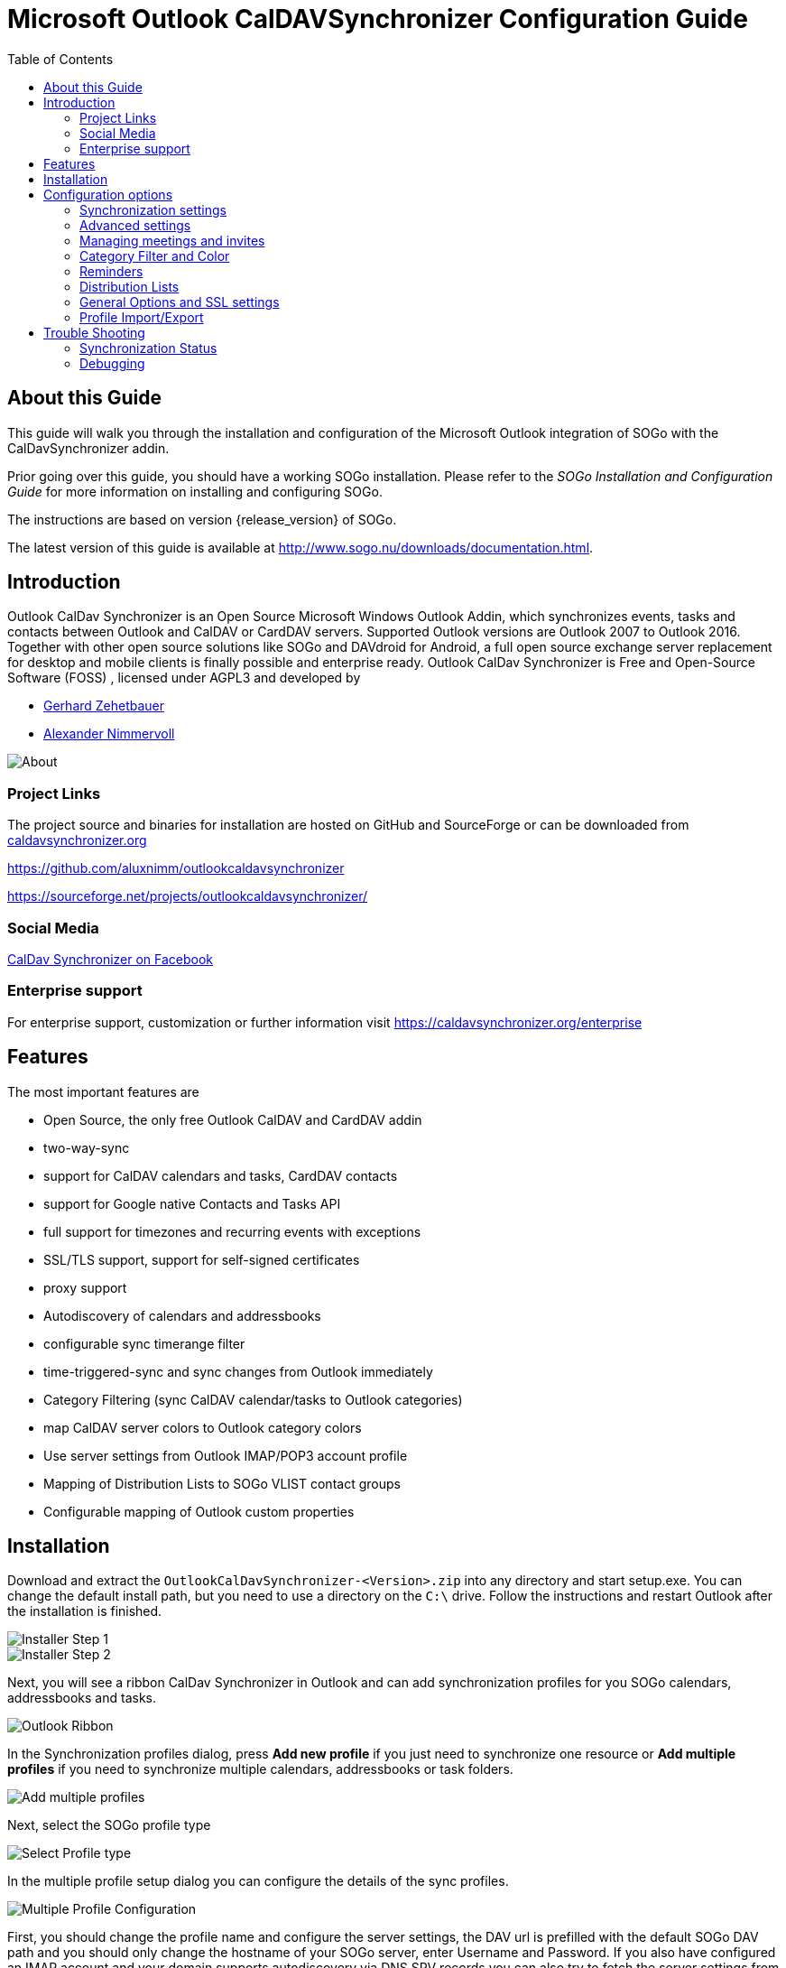 Microsoft Outlook CalDAVSynchronizer Configuration Guide
========================================================
:toc: left
:icons: font


About this Guide
----------------

This guide will walk you through the installation and configuration of the  Microsoft Outlook integration of SOGo with the CalDavSynchronizer addin.

Prior going over this guide, you should have a working SOGo
installation. Please refer to the _SOGo Installation and Configuration
Guide_ for more information on installing and configuring SOGo.

The instructions are based on version {release_version} of SOGo.

The latest version of this guide is available
at http://www.sogo.nu/downloads/documentation.html.

Introduction
------------

Outlook CalDav Synchronizer is an Open Source Microsoft Windows Outlook Addin, which synchronizes events, tasks and contacts between Outlook and CalDAV or CardDAV servers. Supported Outlook versions are Outlook 2007 to Outlook 2016.
Together with other open source solutions like SOGo and DAVdroid for Android, a full open source exchange server replacement for desktop and mobile clients is finally possible and enterprise ready.
Outlook CalDav Synchronizer is Free and Open-Source Software (FOSS) , licensed under AGPL3 and developed by

* https://sourceforge.net/u/nertsch/profile/[Gerhard Zehetbauer]
* https://sourceforge.net/u/nimm/profile/[Alexander Nimmervoll]

image::images/about_dialog.png[About]

Project Links
~~~~~~~~~~~~~

The project source and binaries for installation are hosted on GitHub and SourceForge or can be downloaded from https://caldavsynchronizer.org[caldavsynchronizer.org]

https://github.com/aluxnimm/outlookcaldavsynchronizer

https://sourceforge.net/projects/outlookcaldavsynchronizer/

Social Media
~~~~~~~~~~~~

https://www.facebook.com/caldavsynchronizer/[CalDav Synchronizer on Facebook]

Enterprise support
~~~~~~~~~~~~~~~~~~

For enterprise support, customization or further information visit https://caldavsynchronizer.org/enterprise

Features
--------

The most important features are

* Open Source, the only free Outlook CalDAV and CardDAV addin
* two-way-sync
* support for CalDAV calendars and tasks, CardDAV contacts
* support for Google native Contacts and Tasks API
* full support for timezones and recurring events with exceptions
* SSL/TLS support, support for self-signed certificates
* proxy support
* Autodiscovery of calendars and addressbooks
* configurable sync timerange filter
* time-triggered-sync and sync changes from Outlook immediately
* Category Filtering (sync CalDAV calendar/tasks to Outlook categories)
* map CalDAV server colors to Outlook category colors
* Use server settings from Outlook IMAP/POP3 account profile
* Mapping of Distribution Lists to SOGo VLIST contact groups
* Configurable mapping of Outlook custom properties

Installation
------------

Download and extract the `OutlookCalDavSynchronizer-<Version>.zip` into any directory and start setup.exe. You can change the default install path, but you need to use a directory on the `C:\` drive. Follow the instructions and restart Outlook after the installation is finished.

image::images/installer1.png[Installer Step 1]
image::images/installer2.png[Installer Step 2]

Next, you will see a ribbon CalDav Synchronizer in Outlook and can add synchronization profiles for you SOGo calendars, addressbooks and tasks.

image::images/outlook_ribbon.png[Outlook Ribbon]

In the Synchronization profiles dialog, press *Add new profile* if you just need to synchronize one resource or *Add multiple profiles* if you need to synchronize multiple calendars, addressbooks or task folders.

image::images/add_multiple.png[Add multiple profiles]

Next, select the SOGo profile type

image::images/select_profiletype.png[Select Profile type]

In the multiple profile setup dialog you can configure the details of the sync profiles.

image::images/configure_multiple.png[Multiple Profile Configuration]

First, you should change the profile name and configure the server settings, the DAV url is prefilled with the default SOGo DAV path and you should only change the hostname of your SOGo server, enter Username and Password. If you also have configured an IMAP account and your domain supports autodiscovery via DNS SRV records you can also try to fetch the server settings from your existing mail account in Outlook by pressing *Get IMAP/POP3 account settings*. If successful, username and password will be used from the existing mail account and the DAV url will be discovered.
If all server settings are configured press *Discover resources and assign to Outlook folders* to start the autodiscovery of all server resources. 

You can assign Outlook folders to found calendar, addressbook and task resources in the three tab views.

image::images/select_calendar.png[Add calendar resources]
image::images/select_addressbook.png[Add addressbook resources]
image::images/select_task.png[Add task resources]

To assign a folder click on the "..." button for the corresponding resource and either choose an existing Outlook folder or create a new one in the folder dialog.

image::images/select_folder.png[Select Outlook folder]
image::images/new_folder.png[Add new Outlook folder]

If you chose *Add new profile* for only one resource you can also choose the Outlook folder and dependent on the folder type you will create a calendar, addressbook or task profile.

image::images/profile_config.png[Single Profile Configuration]
If you know the correct calendar CalDAV url, you can also enter that directly into the DAV Url textbox or paste it from the SOGo Web Frontend, when selecting Link in the calendar properties. For the personal calendar it looks like
https://server.example/remote.php/dav/calendars/caldav/personal/

Furthermore, you can configure sync settings and intervals or keep the default settings which are automatic Two-Way-Sync every 30 minutes for all events from 60 days in the past to 365 days in the future.

image::images/profile_advanced.png[Advanced Settings]

For addressbooks, the profile setup is similar, just choose an Outlook contacts folder for synchronization.

If needed, you can configure network and proxy options or special mapping configuration parameters in the corresponding option pages.

image::images/profile_network.png[Network settings]
image::images/profile_advanced_event_mapping.png[Event mapping configuration]
image::images/profile_advanced_contact_mapping.png[Contact mapping configuration]
image::images/profile_advanced_task_mapping.png[Task mapping configuration]
image::images/profile_advanced_custom_mapping.png[Custom mapping configuration]

See *Advanced settings* below for a detailed description of all available options.

After the configuration of the sync profile is finished you can start the synchronization with pressing *Synchronize now* in the CalDav Synchronizer ribbon and your Outlook resources will be in sync with your SOGo resources.

You can check the status of the last sync runs with the *Status* button in the ribbon.

image::images/status_report.png[Status report]
Should there be any errors or warnings during synchronization, you can check the *Reports* in the ribbon.

image::images/sync_report.png[Sync report]

Configuration options
---------------------

Synchronization settings
~~~~~~~~~~~~~~~~~~~~~~~~

* *Outlook → Server (Replicate):* syncronize everything from Outlook to the server (one way)  

* *Outlook ← Server (Replicate):* synchronize everything from the server to Outlook (one way)  

* *Outlook → Server (Merge):* synchronize everything from Outlook to the server but don’t change events created on the server  

* *Outlook ← Server (Merge):* synchronize everything from the server to Outlook but don’t change events created in Outlook  

* *Outlook ←→ Server (Two-Way):* Two-Way synchronization between Outlook and the server with one of the following conflict resolution  

* *Conflict resolution*
(only used in Two-Way synchronization mode and only available in *advanced settings*)  

** *Outlook Wins:* If an event is modified in Outlook and in the server since last snyc, use the Outlook version. If an event is modified in Outlook and deleted in the server since last snyc, also use the Outlook version. If an event is deleted in Outlook and modified in the server, also delete it in the server.  

** *Server Wins:* If an event is modified in Outlook and in the server since last snyc, use the server version. If an event is modified in Outlook and deleted in the server since last snyc, also delete it in Outlook. If an event is deleted in Outlook and modified in the server, recreate it in Outlook.  

** *Automatic:* If event is modified in Outlook and in the server since last snyc, use the last recent modified version. If an event is modified in Outlook and deleted in the server since last snyc, delete it also in Outlook. If an event is deleted in Outlook and modified in the server, also delete it in the server. 
* *Synchronization interval (minutes):* Choose the interval for synchronization in minutes, if 'Manual only' is choosen, there is no automatic sync but you can use the 'Synchronize now' menu item.  

* *Perform synchronization in chunks* perform CalDAV/CardDAV sync in chunks with configurable chunk size to avoid OutOfMemoryEceptions, enabled by default because of lower memory consumption for huge resources. *(only in advanced settings)*  

* *Use time range filter*  *(only in advanced settings)* 
For performance reasons it is useful to sync only a given timespan of a big calendar, especially past events are normally not necessary to sync after a given timespan. But be aware that Outlook and Google and some other CalDAV servers calculate the intersection with the time-range differently for recurring events which can cause doubled or deleted events, so it is recommended to select a time-range which is larger than the largest interval of your recurring events (e.g. 1 year for birthdays).  

Advanced settings
~~~~~~~~~~~~~~~~~

When *Show advanced settings* is enabled, you can expand the tree view of the profile to configure network and proxy options and mapping configuration options.

Network and proxy options
^^^^^^^^^^^^^^^^^^^^^^^^^

Here you can configure advanced network options and proxy settings. 

* *Close connection after each request* Don’t use KeepAlive, only useful for servers which don’t support it.  

* *Use Preemptive Authentication* Send Authentication header with each request to avoid 401 responses and resending the request, disable only if the server has problems with preemptive authentication.  

* *Force basic authentication* Set basic authentication headers to avoid problems with negotiation or digest authentication with servers like OS X. This is only recommended if you use a secure HTTPS connection, otherwise passwords are sent in cleartext.  

* *Use System Default Proxy* Use proxy settings from Internet Explorer or config file, uses default credentials if available for NTLM authentication.  

* *Use manual proxy configuration* Specify proxy URL as `http://<your-proxy-domain>:<your-proxy-port>` and optional Username and Password for Basic Authentication.  

Mapping Configuration
^^^^^^^^^^^^^^^^^^^^^

Here you can configure what properties should be synced.  

Event mapping configuration
+++++++++++++++++++++++++++

For appointments you can choose if you want to map reminders (just upcoming, all or none) and the description body.  

* *Export html description X-ALT-DESC converted from RTF Body* If enabled, convert formatted RTF Body of Outlook appointment to html and export it as X-ALT-DESC property. The RTF to html conversion is experimental, inline images and some formatting properties can’t be converted! Be aware that some servers like Google Calendar drop this attribute!  
* *Set RTF Body from X-ALT-DESC html description* If enabled, convert X-ALT-DESC description html property to RTF and set Outlook appointment RTF Body. The html to RTF conversion is experimental, not all html formatting options can be converted! This overwrites also the plaintext Body!  

* *Timezone settings* See section Timezone mapping below.  

*Use GlobalAppointmentID for UID attribute:* Use Outlook GlobalAppointmendID instead of random Guid for UID attribute in new CalDAV events. This can avoid duplicate events from invitations.  

* In *Privacy settings* you can configure if you want to map Outlook private appointments to CLASS:CONFIDENTIAL and vice versa. This could be useful for Owncloud for example, if you share your calendar with others and they should see start/end dates of your private appointments. You can also map all CLASS:PUBLIC events to Outlook private appointments.  

* In *Scheduling settings* you can configure if you want to map attendees and organizer and if notifications should be sent by the server.  

* Use *Don’t send appointment notifications* for SOGo servers and *SCHEDULE-AGENT=CLIENT* for other servers if you want to send invitations from Outlook and avoid that the server sends invitations too, but be aware that not all servers (e.g. Google) support the SCHEDULE-AGENT=CLIENT setting. 

* In *Outlook settings* you can also define a filter category so that multiple CalDAV-Calendars can be synchronized into one Outlook calendar via the defined category (see Category Filter and Color below).  

* *Cleanup duplicate events after each sync run:* removes duplicate Outlook appointments based on start,end and subject of the events after each sync run, be aware of possible performance penalties with this option enabled.  

Contact mapping configuration
+++++++++++++++++++++++++++++

* For contacts you can configure if birthdays should be mapped or not. If birthdays are mapped, Outlook also creates an recurring appointment for every contact with a defined birthday.  

* You can also configure if contact photos should be mapped or not. Contact photo mapping from Outlook to the server doesn’t work in Outlook 2007. You can also add an option to not overwrite the contact photo in Outlook when it changes on the server, which could happen due to other mobile clients reducing the resolution for example.  

* Don’t overwrite FileAs in Outlook uses the Outlook settings for FileAs and doesn’t overwrite the contact FileAs with the FN from the server.  

* Fix imported phone number format adds round brackets to the area code of phone numbers, so that Outlook can show correct phone number details with country and area code, e.g. +1 23 45678 is mapped to +1 (23) 45678.  

* Map OutlookEmailAddress1 to WORK instead of HOME, enable when you need to change the order of email address mapping.  

* Write IM addresses as IMPP attributes. If enabled IMPP is used instead of X-AIM,X-ICQ,X-JABBER etc. for writing Instant messenger addresses in vCards. (SOGo is only using X-AIM atm.) 

* Default IM protocol. Choose the default IM service type protocol which will be added to the chat address field from Outlook when writing vCards, defaults to AIM.  

* Map Distribution Lists enables the sync of contact groups / Distribution Lists, right now the DAV contact group format SOGo VLIST or vCards with KIND:group are available, see *Distribution Lists* below.  

Task mapping configuration
++++++++++++++++++++++++++

* For tasks (not for Google task profiles) you can configure if you want to map reminders (just upcoming, all or none), the priority of the task, the description body and if recurring tasks should be synchronized.  

* You can also define if task start and due dates should be mapped as floating without timezone to avoid issues with tasks across different timezones.  

* Similar to calendars you can also define a filter category so that multiple CalDAV Tasklists can be synchronized into one Outlook task folder via the defined category.

Timezone settings
^^^^^^^^^^^^^^^^^

Outlook and Windows use different Timezone definitions than most CalDAV servers and other clients. When adding new events on the server you have different options how the timezone of the newly created VEVENT is generated. The default setting uses the default Windows Timezone from Outlook (e.g. W. Europe Standard Time) or the selected timezones for the start and end of the appointment. Since some servers have problems with that timezone definitions you can change that behaviour in the event mapping configuration with the following options:  

* *Create events on server in UTC* Use UTC instead of Outlook Appointment Timezone for creating events on CalDAV server. Not recommended for general use, because recurrence exceptions over DST changes can’t be mapped and Appointments with different start and end timezones can’t be represented.  
* *Create events on server in downloaded IANA Timezones* Use Iana instead of Windows Timezones for creating events on CalDAV server. Needed for servers which do not accept non standard Windows Timezones like GMX for example. Timezone definitions will be downloaded from http://tzurl.org.  

* *Use IANA Timezone* Use this IANA timezone for default Outlook/Windows timezone. Manually selected different timezones in Outlook appointments will be mapped to first corresponding IANA timezone.  

* *Include full IANA zone with historical data* Use full IANA timezone definition with historical data. Needs more bandwith and can be incompatible when manually importing in Outlook.

Custom properties mapping
^^^^^^^^^^^^^^^^^^^^^^^^^

When you expand the tree view of the profile for events and tasks, you can configure the mapping of custom properties.  

* *Map all Outlook custom properties to X-CALDAVSYNCHRONIZER attributes* If enabled, all Outlook custom text properties of the appointment/task are mapped to DAV attributes with the prefix X-CALDAVSYNCHRONIZER- and vice versa.  

* You can also define manual mapping pairs of Outlook custom attributes and DAV X-Attributes. This will overrule the general mapping of all Outlook custom properties if both is activated. Outlook properties that don’t exist, will be created. DAV properties MUST start with X-. Only Outlook custom properties of type Text can be mapped.

Managing meetings and invites
~~~~~~~~~~~~~~~~~~~~~~~~~~~~~

Outlook can only track meeting responses and invites in the main calender folder. If you schedule meetings from Outlook which are synced with the CalDAV server you have two possibilities to avoid double invitation mails for all attendees. First, you can enable the option *Don’t send appointment notifications (enabled by default for SOGo profiles)* or *SCHEDULE-AGENT=CLIENT* (for other servers) and let only Outlook send the meeting invites, if the server supports this option. Or you can disable this option and let the server schedule the meetings after syncing the meeting. Then you need to disable the invitation mails sent from Outlook. This is possible by unchecking the checkbox left to the attendee name in the meeting planning dialog. When syncing meetings created in Outlook to the server, the option *Use GlobalAppointmentID for UID attribute* is recommended. This can avoid duplicate events from invitations.  

The response status of all attendees can be synced from Outlook to the server but only the status of the own Outlook identity (if included in the attendees) can be synced from the server to Outlook due to limitations of the Outlook Object Model.  

When receiving invites from the CalDAV server and via Email in your INBOX, Outlook will automatically create a tentative meeting in the main calendar folder  

To avoid double meetings the option *Cleanup duplicate events after each sync run* in event mapping configuration is recommended.  

Free/busy lookups
^^^^^^^^^^^^^^^^^

You can configure free/busy lookups globally in the outlook options.  

Select Options/Calendar and there free/busy information and use a free/busy url of your server with placeholder like %Name%, e.g. http://myserver/freebusy.php/%Name%  

For SOGo the url looks like: http://<hostname>/SOGo/dav/public/%NAME%/freebusy.ifb

And `SOGoEnablePublicAccess` must be set to `YES`

Then ervery attendee in the outlook planning view gets resolved with that url for a free/busy lookup against your server. 

Scheduling settings and resources
^^^^^^^^^^^^^^^^^^^^^^^^^^^^^^^^^

If your server supports resources (for SOGo see http://wiki.sogo.nu/ResourceConfiguration disable *set SCHEDULE-AGENT=CLIENT* in Mapping Configuration, so that the server can handle the resource invitation mails, add the resource email adress as attendee in the Outlook appointment and choose type ressource (house icon) for it.  

Category Filter and Color
~~~~~~~~~~~~~~~~~~~~~~~~~

If you want to sync multiple CalDAV calendars or tasklists into one Outlook folder you can configure an Outlook category for filtering in the *Mapping Configuration*. You can choose a category from the dropdown list of all available Outlook categories or enter a new category name.  

For all events/tasks from the server the defined category is added in Outlook, when syncing back from Outlook to the server only appointments/tasks with that category are considered but the filter category is removed. The category name must not contain any commas or semicolons!  

With the checkbox *Sync also Appointments without any category* also all appointments/tasks without a category are synced to the server.  

With the checkbox below you can alternatively negate the filter and sync all appointments/tasks except this category.  

For calendars it is also possible to choose the color of the category or to fetch the calendar color from the server and map it to the nearest supported Outlook category color with the button *Fetch Color*. With *Set DAV Color* it is also possible to sync the choosen category color back to set the server calendar color accordingly. With *Category Shortcut Key* you can define the shortcut key of the selected category for easier access when creating appointments.  

Reminders
~~~~~~~~~

In event and task mapping configuration you can define if you want to map (all/non/just upcoming) reminders. If you get the following error message when trying to set reminders in Outlook

`The reminder will not appear because the item is in a folder that doesn’t support reminders.` 

you can try to change the Outlook options as discussed in  

http://answers.microsoft.com/en-us/office/forum/office_2016-outlook/outlook-2016-calendar-reminders/8f40bcdd-e3fc-4f29-acaf-544f48d63992

or try the following reported by user __Todo18__  

1. Create a new storage folder in Outlook via the File menu, Info, Account Settings. In the Data Files tab, you can Add a new (.pst) data file. After the file has been added, Make it the default [data file], and close the dialog.  

2. Go to the Calendar window, right click on the calendar that’s giving you problems, and select Move Calendar. In the dialog, pick the data file that you created in the first step, and confirm. Don’t forget to update the storage folder in the CalDav Synchronizer settings!  

Distribution Lists
~~~~~~~~~~~~~~~~~~

When enabled in Contact Mapping configuration you can now also sync Outlook Distribution Lists with your server contact groups. Since different servers use different formats to store contact groups, you will be able to choose the used DAV contact group format. Right now, the VLIST format for SOGo servers and vCards with KIND:group are supported. Don’t enable any of these options when your server doesn’t support it!  

Since Outlook Distribution Lists also support list members which aren’t in the addressbook but SOGo VLISTs don’t, we add them as custom X-Attributes. With this workaround those members aren’t displayed in SOGo but won’t get lost when syncing back to Outlook.  

Since vCard in version 3.0 doesn’t support contact groups we use X-ADDRESSBOOK-SERVER attributes for KIND and MEMBER for contact groups.

General Options and SSL settings
~~~~~~~~~~~~~~~~~~~~~~~~~~~~~~~~

In the General Options Dialog you can change settings which are used for all synchronization profiles.  

* *Automatically check for newer versions* set to false to disable checking for updates.  
* *Check Internet connection before sync run* checks if an interface is up and try DNS query to dns.msftncsi.com first and if that fails try to download http://www.msftncsi.com/ncsi.txt with the configured proxy before each sync run to avoid error reports if network is unavailable after hibernate for example. Disable this option if you are in a local network where DNS and that URL is blocked.  

* *Store data in roaming folder* set to true if you need to store state and profile data in the AppData\Roaming\ directory for roaming profiles in a AD domain for example. When changing this option, a restart of Outlook is required.  

* *Include custom message classes in Outlook filter* Disabled by default, enable only if you have custom forms with message_classes other than the default IPM.Appointment/Contact/Task. For better performance, Windows Search Service shouldn’t be deactivated if this option is enabled.  

* *Use fast queries for Outlook folders* Enabled by default, uses fast GetTable queries when accessing Outlook folders. Disable only if you get errors in GetVersions, when disabled every item needs to be requested which causes a performance penalty!  

* *Trigger sync after Outlook Send/Receive and on Startup* If checked a manual sync is triggered after the Outlook Send/Receive finishes and on Outlook startup.  

* *Show advanced settings as default* Show the advanced settings in synchronization profiles as default if enabled.  

* *Expand all nodes in Synchronization profiles* Enabled by default, expands all nodes in the synchronization profiles to see the suboptions for network settings and mapping configuration.  

* *Enable Tray Icon* Enabled by default, you can disable the tray icon in the Windows Taskbar if you don’t need it.  

* *Fix invalid settings* Fixes invalid settings automatically, when synchronization profiles are edited.  

* *Show Sync Progress Bar* and *Sync Progress Bar Threshold (Items)* Enabled by default, show a progress bar if more than the treshold of items need to be loaded during a synchronization run. If disabled, no progress bar is shown but be aware that for larger changes Outlook can freeze, since some operations need to be performed in the Outlook main thread.  

* *Accept invalid chars in server response* If checked invalid characters in XML server responses are allowed. A typical invalid char, sent by some servers is Form feed (0x0C).  

* * Enable useUnsafeHeaderParsing* Enable, if the server sends invalid http headers, see common network errors. Needed for Yahoo and cPanel Horde servers for example. The general option overrides the setting in the app.config file.  

* *CalDav Connection Timeout (secs)* For slow server connections you can increaste the timeout value (default 90 secs).  

SSL/TLS settings
^^^^^^^^^^^^^^^^

If you have problems with SSL/TLS and self-signed certificates, you can change the following settings at your own risk.  

The recommended way would be to add the self signed cert to the Local Computer Trusted Root Certification Authorities  

You can import the cert by running the MMC as Administrator.  

* *Disable Certificate Validation* set to true to disable SSL/TLS certificate validation, major security risk, use with caution!  

* *Enable Client Certificates* If enabled, the available client certificates from the Windows user certificate store will automatically be provided.  

* *Enable Tls12* set to false to disable TLS12, not recommended!

* *Enable Ssl3* set to true to enable deprecated SSLv3, major security risk, use with caution!  

Logging
^^^^^^^

In the *General Logging* section you can show or clear the log file and define the log level. Possible log levels are `INFO` and `DEBUG`.  

You can also configure Synchronization reports for all profiles, this can be configured via general Options:  

* *Log* You can choose if you want to generate reports for *"Only sync runs with errors"* or *"Sync runs with errors or warnings"* or *"All sync runs"*.  

* *Show immediately* configures if the Sync reports should be shown immediately after a sync run with errors, with warnings or errors, or not at all.  

* *Delete reports older than (days)* Automatically delete reports which are older than the days configured.  

You can show reports manually with the *Reports* button in the CalDav Synchronizer Ribbon. There you can choose from available reports (shown as profile name with timestamp of the sync run) and see informations about items synced and if there were any warnings or errors. You can also delete reports or add them to a zip file via the context menu. If the last sync run lead to any errors, a warning symbol is shown in the Ribbon or the Report window opens if configured in the general options. 

Profile Import/Export
~~~~~~~~~~~~~~~~~~~~~

In the toolbar of the synchronization profiles you can export all profiles to a file and import profiles from an earlier exported file. When exporting, you can choose a filename, the extension is *.cdsp and all options are saved in an xml format into this file. When importing the file, existing profiles are merged with the imported ones. If the selected Outlook folder for the profile doesn’t exist during import, you need to manually select a folder before you can save the options, they are not automatically created. You need also be aware of the fact, that saved profile passwords won’t work on other accounts or machines, since the encryption is dependant on the current user. But you can use the account password from the IMAP/POP3 account if available. General options are not saved in that file, but in the registry in `HKEY_CURRENT_USER\Software\CalDavSynchronizer`.  


Trouble Shooting
----------------

Synchronization Status
~~~~~~~~~~~~~~~~~~~~~~

With the *Status* button in the CalDav Synchronizer Ribbon or via doubleclick from the TrayIcon you can access the status of the active sync profiles with their last sync run shown in minutes ago and the status OK, error, or warning. When clicking on the profile name you get to the according sync profile settings, when clicking the status icon, you can open the according sync report. When a sync run has any errors or warnings you will get a notification from the CalDav Synchronizer TrayIcon.

Debugging
~~~~~~~~~

Options and state information is normally stored in the following folder:  

----
C:\Users\<Your Username>\AppData\Local\CalDavSychronizer 
---- 

If you activated Store data in roaming folder the location is changed to the following folder:  

----
C:\Users\<Your Username>\AppData\Roaming\CalDavSychronizer  
----

There is one `options_<your outlook profile>.xml` file which stores the options for each outlook profile.  

For each sync profile there is a subfolder with state information stored in a relations.xml file after the inital sync. If you delete that folder, a fresh inital sync is performed. In the Synchronization profiles dialog a context menu is available in each profile (right click), which allows to open the cache directory and read the relations.xml file.  

Each synchronization attempt is logged in the `log.txt` file. There you can find information about sync duration and the amount of added, deleted or modified events. Errors and Exceptions are logged aswell. You can view and clear the log file in *General Options*. There you can also change the log level from `INFO` to `DEBUG`.  

In the install dir (The default is `C:\Program Files (x86)\CalDavSynchronizer`) you will find the app config file  
` CalDavSynchronizer.dll.config` 

In that xml file you can config timeout parameters and config options in the section `appSettings`  

After changing parameters you have to restart Outlook.  

* *wpfRenderModeSoftwareOnly*: When set to true, turn off hardware acceleration and use Software Rendering only. Useful if you have issues with WPF and your graphics card driver.  

You can also change defaults for some of the general options like CheckForNewVersions, StoreAppDatainRoamingFolder, IncludeCustomMessageClasses and SSL/TLS options, useful for All Users deployment, because general options are stored per user in the HKCU registry hive.  

In the section `system.net` you can define proxy settings, e.g. use of NTLM credentials

----
<defaultProxy useDefaultCredentials="true">  
</defaultProxy>  
----

In this section you can also allow UnsafeHeaderParsing if the server sends invalid http headers.  

----
<system.net>  
    <settings>  
        <servicePointManager expect100Continue="false" />  
        <httpWebRequest useUnsafeHeaderParsing="true" />
    </settings>  
</system.net>  
----

This setting can also be enabled in the general options, starting with version 2.10.0.  

In the section `log4net` you can define the log level for the main log (also possible in general options now).  
level value can be DEBUG or INFO, e.g.:  

----
<root>  
    <level value="DEBUG" />  
    <appender-ref ref="MainLogAppender" />  
</root>  
----

Common network errors
^^^^^^^^^^^^^^^^^^^^^

* System.Net.Http.HttpRequestException: Response status code does not indicate success: '401' ('Unauthorized').  
** Wrong Username and/or Password provided.  

* System.Net.Http.HttpRequestException: An error occurred while sending the request. --→ System.Net.WebException: The underlying connection was closed: A connection that was expected to be kept alive was closed by the server. 
** The server has KeepAlive disabled. Use *"Close connection after each request"* in *Network and proxy options*.  

* System.Net.Http.HttpRequestException: An error occurred while sending the request. --→ System.Net.WebException: The server committed a protocol violation. Section=ResponseStatusLine  
** The server sends invalid headers. Enable the general option *Enable useUnsafeHeaderParsing* or the commented out option *useUnsafeHeaderparsing* in the app config file.

